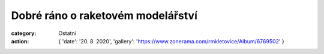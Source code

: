 Dobré ráno o raketovém modelářství
##################################

:category: Ostatní
:action: {
         'date': '20. 8. 2020',
         'gallery': 'https://www.zonerama.com/rmkletovice/Album/6769502'
         }

.. raw:: html

   <p><a style="font-size: 13pt" href="https://www.ceskatelevize.cz/porady/10435049455-dobre-rano/320291310020081/video/784636"><strong>Záznam rozhovoru 1</strong></a></p>
   <p><a style="font-size: 13pt" href="https://www.ceskatelevize.cz/porady/10435049455-dobre-rano/320291310020081/video/784643"><strong>Záznam rozhovoru 2</strong></a></p>
   <p><a style="font-size: 13pt" href="https://www.ceskatelevize.cz/porady/10435049455-dobre-rano/320291310020081/video/784650"><strong>Záznam rozhovoru 3</strong></a></p>
   <p><a style="font-size: 13pt" href="https://www.ceskatelevize.cz/porady/10435049455-dobre-rano/320291310020081/video/784660"><strong>Záznam rozhovoru 4</strong></a></p>

.. image:: /docs/dobre-rano-2020.jpg
   :class: img-rounded
   :alt: Dobre rano
